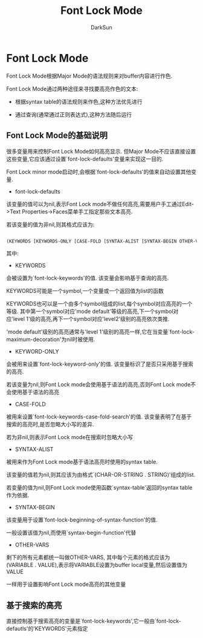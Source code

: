 #+TITLE: Font Lock Mode
#+AUTHOR: DarkSun

* 目录                                                    :TOC_4_gh:noexport:
- [[#font-lock-mode][Font Lock Mode]]
  - [[#font-lock-mode的基础说明][Font Lock Mode的基础说明]]
  - [[#基于搜索的高亮][基于搜索的高亮]]

* Font Lock Mode

  Font Lock Mode根据Major Mode的语法规则来对buffer内容进行作色.



  Font Lock Mode通过两种途径来寻找要高亮作色的文本:

  + 根据syntax table的语法规则来作色,这种方法优先进行

  + 通过查询(通常通过正则表达式),这种方法随后运行

** Font Lock Mode的基础说明

   很多变量用来控制Font Lock Mode如何高亮显示. 但Major Mode不应该直接设置这些变量,它应该通过设置`font-lock-defaults'变量来实现这一目的.



   Font Lock minor mode启动时,会根据`font-lock-defaults'的值来自动设置其他变量.



   + font-lock-defaults



   该变量的值可以为nil,表示Font Lock mode不做任何高亮,需要用户手工通过Edit->Text Properties->Faces菜单手工指定那些文本高亮.



   若该变量的值为非nil,则其格式应该为:

   #+BEGIN_SRC emacs-lisp

     (KEYWORDS [KEYWORDS-ONLY [CASE-FOLD [SYNTAX-ALIST [SYNTAX-BEGIN OTHER-VARS...]]]])

   #+END_SRC

   其中:

   - KEYWORDS



   会被设置为`font-lock-keywords'的值. 该变量会影响基于查询的高亮.



   KEYWORDS可能是一个symbol,一个变量或一个返回值为list的函数



   KEYWORDS也可以是一个由多个symbol组成的list,每个symbol对应高亮的一个等级. 其中第一个symbol对应'mode default'等级的高亮,下一个symbol对应'level 1'级的高亮,再下一个symbol对应'level2'级别的高亮依次类推.



   'mode default'级别的高亮通常与'level 1'级别的高亮一样,它在当变量`font-lock-maximum-decoration'为nil时被使用.



   - KEYWORD-ONLY



   会被用来设置`font-lock-keyword-only'的值. 该变量标识了是否只采用基于搜索的高亮.



   若该变量为nil,则Font Lock mode会使用基于语法的高亮,否则Font Lock mode不会使用基于语法的高亮



   - CASE-FOLD



   被用来设置`font-lock-keywords-case-fold-search'的值. 该变量表明了在基于搜索的高亮时,是否忽略大小写的差异.



   若为非nil,则表示Font Lock mode在搜索时忽略大小写



   - SYNTAX-ALIST



   被用来作为Font Lock mode基于语法高亮时使用的syntax table.



   该变量的值若为nil,则其应该为由格式`(CHAR-OR-STRING . STRING)'组成的list.



   若变量的值为nil,则Font Lock mode使用函数`syntax-table'返回的syntax table作为依据.



   - SYNTAX-BEGIN



   该变量用于设置`font-lock-beginning-of-syntax-function'的值.



   一般设置该值为nil,而使用`syntax-begin-function'代替



   - OTHER-VARS



   剩下的所有元素都统一叫做OTHER-VARS, 其中每个元素的格式应该为(VARIABLE . VALUE),表示将VARIABLE设置为buffer local变量,然后设置值为VALUE



   一样用于设置影响Font Lock mode高亮的其他变量

** 基于搜索的高亮

   直接控制基于搜索高亮的变量是`font-lock-keywords',它一般由`font-lock-defautls'的'KEYWORDS'元素指定
